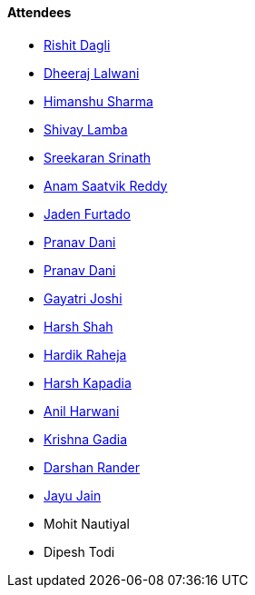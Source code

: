 ==== Attendees

* link:https://twitter.com/rishit_dagli[Rishit Dagli^]
* link:https://twitter.com/DhiruCodes[Dheeraj Lalwani^]
* link:https://twitter.com/_SharmaHimanshu[Himanshu Sharma^]
* link:https://twitter.com/howdevelop[Shivay Lamba^]
* link:https://twitter.com/skxrxn[Sreekaran Srinath^]
* link:https://twitter.com/anamsaatvik[Anam Saatvik Reddy^]
* link:https://twitter.com/furtado_jaden[Jaden Furtado^]
* link:https://twitter.com/PranavDani3[Pranav Dani^]
* link:https://twitter.com/PranavDani3[Pranav Dani^]
* link:https://twitter.com/Gayatrijoshi02[Gayatri Joshi^]
* link:https://twitter.com/HarshShah151[Harsh Shah^]
* link:https://twitter.com/hardikraheja[Hardik Raheja^]
* link:https://twitter.com/harshgkapadia[Harsh Kapadia^]
* link:https://www.linkedin.com/in/anilharwani[Anil Harwani^]
* link:https://twitter.com/KRISHNAGADIA[Krishna Gadia^]
* link:https://twitter.com/SirusTweets[Darshan Rander^]
* link:https://twitter.com/JayuJain29[Jayu Jain^]
* Mohit Nautiyal
* Dipesh Todi
